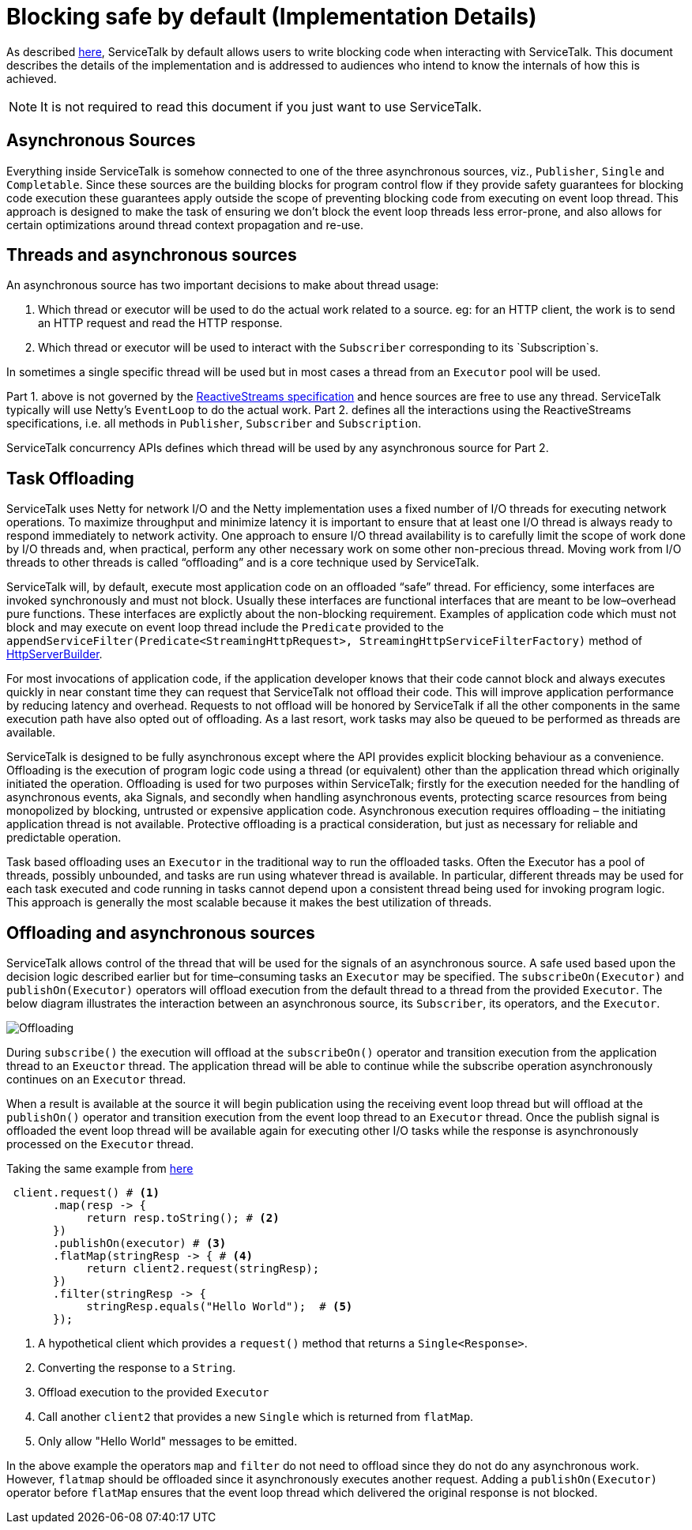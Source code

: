 // Configure {source-root} values based on how this document is rendered: on GitHub or not
ifdef::env-github[]
:source-root:
endif::[]
ifndef::env-github[]
ifndef::source-root[:source-root: https://github.com/apple/servicetalk/blob/{page-origin-refname}]
endif::[]

= Blocking safe by default (Implementation Details)

As described xref:{page-version}@servicetalk-concurrent-api::blocking-safe-by-default.adoc[here], ServiceTalk by default
allows users to write blocking code when interacting with ServiceTalk. This document describes the details of the
implementation and is addressed to audiences who intend to know the internals of how this is achieved.

NOTE: It is not required to read this document if you just want to use ServiceTalk.

== Asynchronous Sources

Everything inside ServiceTalk is somehow connected to one of the three asynchronous sources, viz., `Publisher`, `Single`
and `Completable`. Since these sources are the building blocks for program control flow if they provide safety
guarantees for blocking code execution these guarantees apply outside the scope of preventing blocking code from
executing on event loop thread. This approach is designed to make the task of ensuring we don't block the event loop
threads less error-prone, and also allows for certain optimizations around thread context propagation and re-use.

== Threads and asynchronous sources

An asynchronous source has two important decisions to make about thread usage:

1. Which thread or executor will be used to do the actual work related to a source. eg: for an HTTP client, the work is to send an HTTP
request and read the HTTP response.
2. Which thread or executor will be used to interact with the `Subscriber` corresponding to its `Subscription`s.

In sometimes a single specific thread will be used but in most cases a thread from an `Executor` pool will be used.

Part 1. above is not governed by the
link:https://github.com/reactive-streams/reactive-streams-jvm/blob/v1.0.3/README.md#specification[ReactiveStreams specification]
and hence sources are free to use any thread. ServiceTalk typically will use Netty's `EventLoop` to do the actual work.
Part 2. defines all the interactions using the ReactiveStreams specifications, i.e. all methods in `Publisher`,
`Subscriber` and `Subscription`.

ServiceTalk concurrency APIs defines which thread will be used by any asynchronous source for Part 2.

== Task Offloading

ServiceTalk uses Netty for network I/O and the Netty implementation uses a fixed number of I/O threads for executing
network operations. To maximize throughput and minimize latency it is important to ensure that at least one I/O thread
is always ready to respond immediately to network activity. One approach to ensure I/O thread availability is to
carefully limit the scope of work done by I/O threads and, when practical, perform any other necessary work on some
other non-precious thread. Moving work from I/O threads to other threads is called “offloading” and is a core technique
used by ServiceTalk.

ServiceTalk will, by default, execute most application code on an offloaded “safe” thread. For efficiency, some
interfaces are invoked synchronously and must not block. Usually these interfaces are functional interfaces that are
meant to be low–overhead pure functions. These interfaces are explictly about the non-blocking requirement. Examples
of application code which must not block and may execute on event loop thread include the `Predicate` provided to the `appendServiceFilter(Predicate<StreamingHttpRequest>,
StreamingHttpServiceFilterFactory)` method of link:{source-root}/servicetalk-http-api/src/main/java/io/servicetalk/http/api/HttpServerBuilder.java[HttpServerBuilder].

For most invocations of application code, if the application developer knows that their code cannot block and always
executes quickly in near constant time they can request that ServiceTalk not offload their code. This will improve
application performance by reducing latency and overhead. Requests to not offload will be honored by ServiceTalk if all
the other components in the same execution path have also opted out of offloading. As a last resort, work tasks may also
be queued to be performed as threads are available.

ServiceTalk is designed to be fully asynchronous except where the API provides explicit blocking behaviour as a
convenience. Offloading is the execution of program logic code using a thread (or equivalent) other than the application
thread which originally initiated the operation. Offloading is used for two purposes within ServiceTalk; firstly for the
execution needed for the handling of asynchronous events, aka Signals, and secondly when handling asynchronous events,
protecting scarce resources from being monopolized by blocking, untrusted or expensive application code. Asynchronous
execution requires offloading – the initiating application thread is not available. Protective offloading is a practical
consideration, but just as necessary for reliable and predictable operation.

Task based offloading uses an `Executor` in the traditional way to run the offloaded tasks. Often the Executor has a
pool of threads, possibly unbounded, and tasks are run using whatever thread is available. In particular, different
threads may be used for each task executed and code running in tasks cannot depend upon a consistent thread being used
for invoking program logic. This approach is generally the most scalable because it makes the best utilization of
threads.

== Offloading and asynchronous sources

ServiceTalk allows control of the thread that will be used for the signals of an asynchronous source. A safe
used based upon the decision logic described earlier but for time–consuming tasks an `Executor` may be specified.
The `subscribeOn(Executor)` and `publishOn(Executor)` operators will offload execution from the default thread to a
thread from the provided `Executor`. The below diagram illustrates the interaction between an asynchronous source, its
`Subscriber`, its operators, and the `Executor`.

image::offloading.svg[Offloading]

During `subscribe()` the execution will offload at the `subscribeOn()` operator and transition execution from the
application thread to an `Exeuctor` thread. The application thread will be able to continue while the subscribe
operation asynchronously continues on an `Executor` thread.

When a result is available at the source it will begin
publication using the receiving event loop thread but will offload at the `publishOn()` operator and transition
execution from the event loop thread to an `Executor` thread. Once the publish signal is offloaded the event loop thread
will be available again for executing other I/O tasks while the response is asynchronously processed on the `Executor`
thread.

Taking the same example from xref:{page-version}@servicetalk-concurrent-api::blocking-safe-by-default.adoc[here]

[source, java]
----
 client.request() # <1>
       .map(resp -> {
            return resp.toString(); # <2>
       })
       .publishOn(executor) # <3>
       .flatMap(stringResp -> { # <4>
            return client2.request(stringResp);
       })
       .filter(stringResp -> {
            stringResp.equals("Hello World");  # <5>
       });
----
<1> A hypothetical client which provides a `request()` method that returns a `Single<Response>`.
<2> Converting the response to a `String`.
<3> Offload execution to the provided `Executor`
<4> Call another `client2` that provides a new `Single` which is returned from `flatMap`.
<5> Only allow "Hello World" messages to be emitted.

In the above example the operators `map` and `filter` do not need to offload since they do not do
any asynchronous work. However, `flatmap` should be offloaded since it asynchronously executes another request. Adding
a `publishOn(Executor)` operator before `flatMap` ensures that the event loop thread which delivered the original
response is not blocked.
